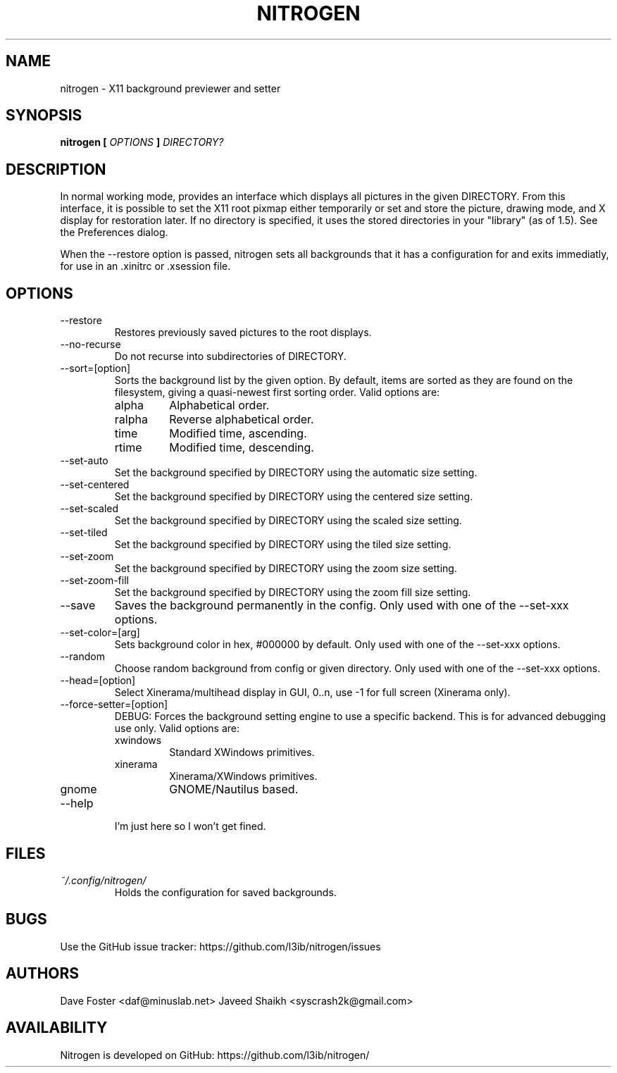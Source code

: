 .TH NITROGEN 1 "JANUARY 2016" "NITROGEN" "NITROGEN"
.SH NAME
nitrogen \- X11 background previewer and setter
.SH SYNOPSIS
.B nitrogen [
.I OPTIONS
.B ]
.I DIRECTORY?
.SH DESCRIPTION
In normal working mode, provides an interface which displays all pictures in the given DIRECTORY.  From this interface, it is possible to set the X11 root pixmap either temporarily or set and store the picture, drawing mode, and X display for restoration later.  If no directory is specified, it uses the stored directories in your "library" (as of 1.5). See the Preferences dialog.
.P
When the --restore option is passed, nitrogen sets all backgrounds that it has a configuration for and exits immediatly, for use in an .xinitrc or .xsession file.
.SH OPTIONS
.IP --restore
Restores previously saved pictures to the root displays.
.IP --no-recurse
Do not recurse into subdirectories of DIRECTORY.
.IP --sort=[option]
Sorts the background list by the given option.  By default, items are sorted as they are found on the filesystem, giving a quasi-newest first sorting order.  Valid options are:
.RS
.IP alpha
Alphabetical order.
.IP ralpha
Reverse alphabetical order.
.IP time
Modified time, ascending.
.IP rtime
Modified time, descending.
.RE
.IP --set-auto
Set the background specified by DIRECTORY using the automatic size setting.
.IP --set-centered
Set the background specified by DIRECTORY using the centered size setting.
.IP --set-scaled
Set the background specified by DIRECTORY using the scaled size setting.
.IP --set-tiled
Set the background specified by DIRECTORY using the tiled size setting.
.IP --set-zoom
Set the background specified by DIRECTORY using the zoom size setting.
.IP --set-zoom-fill
Set the background specified by DIRECTORY using the zoom fill size setting.
.IP --save
Saves the background permanently in the config. Only used with one of the --set-xxx options.
.IP --set-color=[arg]
Sets background color in hex, #000000 by default. Only used with one of the --set-xxx options.
.IP --random
Choose random background from config or given directory. Only used with one of the --set-xxx options.
.IP --head=[option]
Select Xinerama/multihead display in GUI, 0..n, use -1 for full screen (Xinerama only).
.IP --force-setter=[option]
DEBUG: Forces the background setting engine to use a specific backend. This is for advanced debugging use only. Valid options are:
.RS
.IP xwindows
Standard XWindows primitives.
.IP xinerama
Xinerama/XWindows primitives.
.IP gnome
GNOME/Nautilus based.
.RE
.IP --help
I'm just here so I won't get fined.
.SH FILES
.I ~/.config/nitrogen/
.RS
Holds the configuration for saved backgrounds.
.RE
.SH BUGS
Use the GitHub issue tracker: https://github.com/l3ib/nitrogen/issues
.SH AUTHORS
Dave Foster <daf@minuslab.net>
Javeed Shaikh <syscrash2k@gmail.com>
.SH AVAILABILITY
Nitrogen is developed on GitHub: https://github.com/l3ib/nitrogen/


